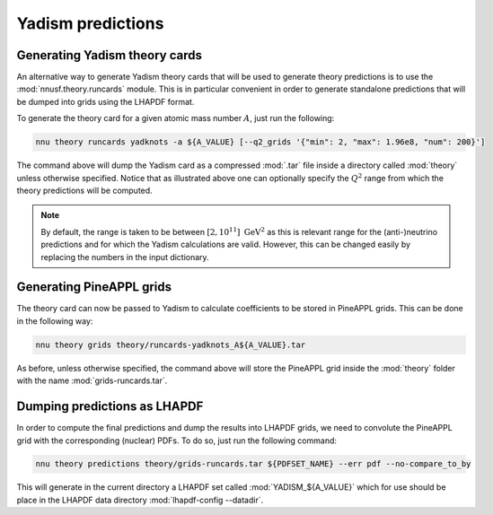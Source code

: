 Yadism predictions
==================

Generating Yadism theory cards
------------------------------

An alternative way to generate Yadism theory cards that will be used to
generate theory predictions is to use the :mod:`nnusf.theory.runcards` module.
This is in particular convenient in order to generate standalone predictions
that will be dumped into grids using the LHAPDF format.

To generate the theory card for a given atomic mass number :math:`A`, just run the following:

.. code-block:: bash

   nnu theory runcards yadknots -a ${A_VALUE} [--q2_grids '{"min": 2, "max": 1.96e8, "num": 200}']

The command above will dump the Yadism card as a compressed :mod:`.tar` file
inside a directory called :mod:`theory` unless otherwise specified. Notice that
as illustrated above one can optionally specify the :math:`Q^2` range from which
the theory predictions will be computed.

.. note::

   By default, the range is taken to be between :math:`[2, 10^{11}]~\mathrm{GeV}^2`
   as this is relevant range for the (anti-)neutrino predictions and for which the
   Yadism calculations are valid. However, this can be changed easily by replacing
   the numbers in the input dictionary.


Generating PineAPPL grids
-------------------------

The theory card can now be passed to Yadism to calculate coefficients to be stored in PineAPPL
grids. This can be done in the following way:

.. code-block:: bash

   nnu theory grids theory/runcards-yadknots_A${A_VALUE}.tar

As before, unless otherwise specified, the command above will store the PineAPPL
grid inside the :mod:`theory` folder with the name :mod:`grids-runcards.tar`.


Dumping predictions as LHAPDF
-----------------------------

In order to compute the final predictions and dump the results into LHAPDF grids,
we need to convolute the PineAPPL grid with the corresponding (nuclear) PDFs. To
do so, just run the following command:

.. code-block:: bash

   nnu theory predictions theory/grids-runcards.tar ${PDFSET_NAME} --err pdf --no-compare_to_by

This will generate in the current directory a LHAPDF set called :mod:`YADISM_${A_VALUE}`
which for use should be place in the LHAPDF data directory :mod:`lhapdf-config --datadir`.

